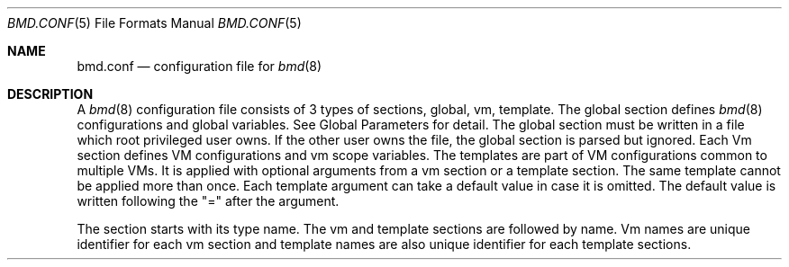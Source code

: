.Dd Oct 29, 2024
.Dt BMD.CONF 5
.Os
.Sh NAME
.Nm bmd.conf
.Nd configuration file for
.Xr bmd 8
.Sh DESCRIPTION
A
.Xr bmd 8
configuration file consists of 3 types of sections, global, vm, template.
The global section defines
.Xr bmd 8
configurations and global variables. See Global Parameters for detail.
The global section must be written in a file which root privileged user owns.
If the other user owns the file, the global section is parsed but ignored.
Each Vm section defines VM configurations and vm scope variables.
The templates are part of VM configurations common to multiple VMs.
It is applied with optional arguments from a vm section or a template section.
The same template cannot be applied more than once.
Each template argument can take a default value in case it is omitted.
The default value is written following the
.Qq \&=
after the argument.

The section starts with its type name. The vm and template sections are
followed by name. Vm names are unique identifier for each vm section and
template names are also unique identifier for each template sections.

In each sections, configurations are written in
.Qo
key = value;
.Qs
like C language
statement. If a key takes multiple value, use
.Qq +=
operator or write multiple
values separated by a comma
.Sq \&, .

The general syntax is:
.Bd -literal -offset indent
global {
	global_parameter = "value1";
	global_parameter = "value2";
	...
}
template tmplA(param = "sample") {
	vm_parameter = "value1";
	vm_parameter = $param;
	...
}
vm hostB {
	vm_parameter = "value1";
	vm_parameter = "value2";
	...
}
.Ed
.Ss Global Parameters
.Bl -tag -width cmd_socket_path
.It Cm cmd_socket_path = Ar pathname;
Unix domain socket path. The default value is
.Qq Pa /var/run/bmd.sock .
.It Cm cmd_socket_mode = Ar mode;
File mode bits in octal number. The default value is
.Qq 0600.
.It Cm vars_directory = Ar dirname;
The directory to write UEFI variables. The default value is
.Qq Pa /usr/local/var/cache/bmd .
.It Cm nmdm_offset = Ar noffset;
The offset of auto assigned nmdm number. The default value is
.Qq 200 .
.It Cm pid_file = Ar filepath;
The file to write
.Xr bmd 8
pid. The default value is
.Qq Pa /var/run/bmd.pid .
.El
.Ss Vm Parameters
.Bl -tag -width installcmd
.It Cm boot = Ar no | yes | oneshot | always ;
.Bl -tag -width oneshot
.It Cm no
Do not boot at
.Xr bmd 8
starts. This is the default.
.It Cm yes
Boot at
.Xr bmd 8
starts or reloads configurations.
.It Cm oneshot
Boot at
.Xr bmd 8
starts and never reboots.
.It Cm always
Boot at
.Xr bmd 8
starts or reloads configurations. And always reboots the VM after successful
shutdown. If the VM exits with an error,
.Xr bmd 8
does not reboot again.
.El
.It Cm boot_delay = Ar delay_second;
Specify the boot delay time in seconds. The default value is
.Qq 0 .
.It Cm comport = Ar com_device;
Alias to the 'com1' parameter.
.It Cm com1 = Ar com_device;
Specify com1 port device (e.g. /dev/nmdm0B).
.Qq auto
assigns a nmdm device
automatically.
.It Cm com2 = Ar com_device;
Specify com2 port device as same as com1.
.It Cm com3 = Ar com_device;
Specify com3 port device as same as com1.
.It Cm com4 = Ar com_device;
Specify com4 port device as same as com1.
.It Cm debug_port = Ar port_number;
Gdb debug port.
.It Cm disk = (+=) Oo Ar type : Oc Oo Ar options : Oc Ar filename ;
The
.Ar type
is one of
.Qq nvme ,
.Qq ahci ,
.Qq ahci-hd ,
.Qq virtio-blk
or can be omitted
to specify the default type
.Qq virtio-blk .
The
.Ar options
are one or colon separated strings of follows :
.Bl -tag -width 10n
.It Cm nocache
Open the file with
.Dv O_DIRECT .
.It Cm direct
Open the file using
.Dv O_SYNC .
.It Cm readonly
Force the file to be opened read-only.
.It Cm nodelete
Disable emulation of guest trim requests via
.Dv DIOCGDELETE
requests.
.El

The
.Ar filename
is disk image filename (e.g. /var/images/vm-disk-0) or device file
(e.g. /dev/zvol/zpool/vm-disk-1).
.It Cm sharefs = (+=) Dq Oo Ar readonly : Oc Ar sharename Eo = Ec Pa pathname ;
Export
.Pa pathname
under the name of
.Ar sharename
to the guest VM via
.Dq virtio-9p
device.
Write access will be denied, if
.Ar readonly
option is set. Note that the value of
.Sq sharefs
key must contain a equal character
.Sq = .
It must be escaped by a backslash or enclosed in double quotes.
.It Cm err_logfile = Ar filename;
Open the log file for the bhyve messages. This file is written with the VM
owner privilege.
.It Cm graphics = Ar yes | no;
Set
.Qq yes
to use frame a buffer device. The default is
.Qq no .
.It Cm graphics_listen = Ar address;
Set the vnc listen address. The default value is
.Qq 0.0.0.0 .
.It Cm graphics_port = Ar port_num;
Set the vnc port number. The default value is
.Qq 5900 .
.It Cm graphics_password = Ar password;
Set the password for vnc access. This is not set by default.
.It Cm graphics_res = Ar width x height;
Set the vnc resolution. The default value is
.Qq 1280x720 .
.It Cm graphics_vga = Ar on | off | io;
Set the vga conf of bhyve. The default is
.Qq io .
.It Cm graphics_wait = Ar yes | no;
Wait for vnc connection before booting. The default is
.Qq no .
.It Cm hostbridge = Ar standard | amd;
Set the hostbridge device. The default is
.Qq standard .
.It Cm install = Ar yes | no;
Set
.Qq yes
to boot from ISO. The install mode VM will never restart, it always quits the
bhyve execution. After the installation has finished,
change this configuration to
.Qq no .
The default is
.Qq no .
.It Cm installcmd = Ar install_cmd;
Install script for grub-bhyve. Setting
.Qq auto
inspects iso image.
e.g.
.Qo
kopenbsd -h com0 (cd0)/6.9/amd64/bsd.rd
.Qs
.It Cm iso = (+=) Ar image_filepath;
ISO image filename.
.It Cm keymap = Ar keymap;
Keymap for vnc.
.It Cm loadcmd = Ar load_cmd;
Boot script for grub-bhyve. Setting
.Qq auto
inspects disk image.
e.g.
.Qo
kopenbsd -h com0 -r sd0a (hd0,gpt4)/bsd
.Qs
.It Cm loader = Ar bhyveload | grub | uefi;
Specify boot loader. This parameter is mandatory.
.It Cm loader_timeout = Ar timeout_sec;
Loader timeout in seconds. If set to 0 or negative value, timeout is disabled.
The default value is
.Qq 15 .
.It Cm bhyve_env = (+=) Dq Ar Environment_definition ;
Specify an environment variable for the bhyve process. Note that
.Ar Environment_definition
must contain a equal character '='. It must be escaped by a backslash or
enclosed in double quotes. e.g.
.Qq BHYVE_TMPDIR=/tmp
.It Cm bhyveload_loader = Ar OS_loader_path;
Specify the path to the OS loader. It is passed with
.Qq -l
to the bhyveload.
If omitted, the default OS loader
.Qq Pa /boot/userboot.so
is used.
.It Cm bhyveload_env = (+=) Dq Ar Environment_definition ;
Specify an environment variable for the FreeBSD boot loader.
It is passed with
.Qq -e
to the bhyveload. Note that
.Ar Environment_definition
must contain a equal character
.Sq = .
It must be escaped by a backslash or
enclosed in double quotes. e.g.
.Qq machdep.hyperthreading_allowed=0
.It Xo
.Cm memory = Ar memsize Ns Oo
.Sm off
.Cm K | k | M | m | G | g | T | t
.Sm on
.Oc ;
.Xc
Specify physical memory size. This parameter is mandatory.
.It Cm name = Ar vmname;
Change the virtual machine name from vm section name;
.It Cm ncpu = Ar num_sockets Op Ar :num_cores Op Ar :num_threads ;
Set the number of CPUs or CPU topology for VM. The default value is 1 for each parameters.
e.g. 1:4:2 specifies cpus=8,sockets=1,cores=4,threads=2 to the bhyve.
.It Cm cpu_pin = (+=) Ar vcpu:hostcpu;
Pin guest's virtual CPU
.Ar vcpu
to
.Ar hostcpu .
Host CPUs and guest virtual CPUs are numberd starting from 0.
The number of
.Ar vcpu
must be smaller than
.Ar ncpu
value.
The number of
.Ar hostcpu
must be smaller than
.Ar hw.ncpu
.Xr sysctl 8
value.
.It Cm network = (+=) Oo Ar type : Oc Oo Ar [ MAC address ] : Oc Ar bridge ;
The
.Ar type
is one of
.Qq e1000 ,
.Qq virtio-net
or can be omitted to specify
the default type
.Qq virtio-net .
The
.Ar MAC address
is an ASCII string in
.Xr ethers 5
format and must be embraced by '[' ']'
and followed by ':'.
The
.Ar MAC address
can be omitted to be assigned by the
.Xr bhyve 8 .
.Ar Bridge
is a bridge name that a tap interface
to be added. If a
.Ar bridge
name starts with
.Sq vale ,
the network interface will be joined to the
.Xr vale 4
switch and no tap interface will be assigned. The vale port is named
.Qq vm${ID}p${nic_id} .
e.g.
.Qq bridge1
or
.Qq vale1 .
.It Cm owner = Ar user_name Op : Ar group_name ;
The owner of VM. The owner is permitted to control the VM via
.Xr bmdctl 8 .
If
.Ar group_name
is specified, users of
.Ar group_name
are also permitted.
The default value is as same as the file owner in which vm section is written.
Setting owner is permitted if the file owner is root privileged user or the
.Ar user_name
is as same as the file owner.
.It Cm passthru = (+=) Ar bus/slot/function;
PCI passthrough device id. e.g.
.Dq 1/0/130 .
This implicitly sets
.Sq wired_memory
to true.
.It Cm reboot_on_change = Ar yes | no;
Set
.Qq yes
to force ACPI reboot if VM config file is change. The default is
.Qq no .
.It Cm stop_timeout = Ar timeout_sec;
VM exit timeout in seconds. if expired, force to kill VM. The default value is
.Qq 300 .
This timeout will never be disabled.
.It Cm tpm = Oo Ar type : Oc Ar dev Oo : Ar version Oc ;
Specify a TPM device for the VM. The
.Ar dev
paramter is a tpm device name (e.g.
.Qq /dev/tpm0 )
for the passthru device or a UNIX Domain Socket pathname for the TPM
software instance. The
.Ar type
parameter is one of
.Qq passthru
and
.Qq swtpm .
The default value is
.Qq passthru .
The default value of the
.Ar version
is
.Qq 2.0 .
.It Cm utctime = Ar yes | no;
Set
.Qq yes
for RTC to keep UTC time. Set
.Qq no
for RTC to keep localtime.
The default value is
.Qq yes .
.It Cm wired_memory = Ar yes | no;
Set
.Qq yes
to wire VM memory. The default is
.Qq no .
.It Cm xhci_mouse = Ar yes | no;
Set
.Qq yes
to use xhci tablet. The default is
.Qq no .
.El
.Ss String format
Parameter values, including vm names and template names, can be single tokens
or quoted strings.
A token is any sequence of characters that are not considered special in
the syntax of the configuration file (such as a semicolon or
whitespace).
If a value contains anything more than letters, numbers, dots, dashes
and underscores, it is advisable to put quote marks around that value.
Either single or double quotes may be used.
.Pp
Special characters may be quoted by preceding them with a backslash.
Common C-style backslash character codes are also supported, including
control characters and octal or hex ASCII codes.
A backslash at the end of a line will ignore the subsequent newline and
continue the string at the start of the next line.
.Ss Variables
A string may use shell-style variable substitution.
A variable name preceded by a dollar sign, and possibly enclosed in braces,
will be replaced with the value of variable.
Variable substitution occurs in unquoted tokens or in double-quoted strings,
but not in single-quote strings.
.Pp
A variable is defined in the way that the variable name is preceded with a
dollar sign:
.Bd -literal -offset indent
$pathname = "/var/spool/vm/images";
.Ed
.Pp
Variables belongs to either global or vm scope. The global scope variables
are defined in the global section and referred in all other sections. The vm
scope variable is defined in vm sections and available for the vm
configurations. Variables in template section belongs to vm scope that applies
the template. Vm scope variables before applying templates is available in the
template. Variables defined in a template can be referred after applying the
template. The following pre-defined variables are available.
.Bl -tag -width LOCALBASE -offset indent
.It Cm LOCALBASE
The same value of LOCALBASE in compile time. (global scope)
.It Cm ID
Unique number for each individual VMs that starts from 0. (vm scope)
.It Cm NAME
Virtual machine name. (vm scope)
.It Cm OWNER
Owner name of the VM. (vm scope)
.It Cm GROUP
Group name of the VM. The default is empty string. (vm scope)
.El
.Ss Arithmetic Expansion
Like
.Xr sh 1 ,
Arithmetic expansion provides a mechanism for evaluating an arithmetic
expression:
.Pp
.D1 Li $(( Ns Ar expression Ns Li ))
.Pp
The allowed expressions are a subset of
.Xr sh 1 ,
summarized blow.
.Bl -tag -width "Variables" -offset indent
.It Values
All values are type of
.Ft long .
.It Constants
Decimal, octal (starting with
.Li 0 )
and hexadecimal (starting with
.Li 0x )
integer constants.
.It Variables
Both global and vm scope variables can be read and contain integer constants.
.It Binary operators
.Li "* / % + -"
.El
.Ss Macros
2 macros are available.
.Bl -tag -width .include
.It Cm .apply Ar template_name Op (arg1, ...), template_name2 ;
Apply the template(s) with optional arguments. This macro can be written in the
vm and template sections.
.It Cm .include Ar include_pattern ;
Include another configuration file(s). This macro must be written outside of
the sections. This is only one exception not to be written in the sections.
The
.Ar include_pattern
can contain special characters
.Sq \&* ,
.Sq \&? ,
or
.Sq \&[ ,
.Sq \&]
that matches as same as shell wildcard.
The
.Ar include_pattern
can contain global scope variable which is defined earlier than this macro.
.Sh EXAMPLES

.Bd -literal -offset indent
global {
	cmd_socket_mode = 0660;
	$imgpath = /dev/zvol/zpool/images;
	$isopath = /zpool/iso;
}

template common(ncpu = 2, memory = 2G) {
	ncpu = ${ncpu};
	memory = ${memory};
	.apply default_disk;
}

template default_disk {
	disk = ${imgpath}/${NAME};
}

template graphics {
	graphics = yes;
	graphics_port = $((5900 + ${ID}));
	xhci_mouse = yes;
}

template serial {
	comport = auto;
}

template internet {
	network = bridge0;
}

template grub_inspect {
	loader = grub;
	loadcmd = auto;
	installcmd = auto;
}

vm freebsd {
	boot = yes;
	iso = ${isopath}/FreeBSD-14.1-RELEASE-amd64-disc1.iso;
	loader = bhyveload;
	.apply common(4, 4G), serial, internet;
}

vm netbsd {
	boot = yes;
	iso = ${isopath}/NetBSD-10.0-amd64.iso;
	.apply common, serial, internet, grub_inspect;
}

vm openbsd {
	boot = yes;
	iso = ${isopath}/OpenBSD-7.5-amd64.iso;
	.apply common, serial, internet, grub_inspect;
}

vm centos {
	boot = yes;
	iso = ${isopath}/CentOS-8.2.2004-x86_64-dvd1.iso;
	loader = uefi;
	.apply common(2, 4G), internet, graphics;
}

vm ubuntu {
	boot = yes;
	iso = ${isopath}/ubuntu-20.04.2.0-desktop-amd64.iso;
	loader = uefi;
	.apply common(2, 4G), internet, graphics;
	graphics_res = 1280x720;
}

\&.include "bmd.d/*";
.Ed
.Sh SEE ALSO
.Xr bmd 8 ,
.Xr bmdctl 8
